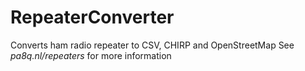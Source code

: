 * RepeaterConverter
Converts ham radio repeater to CSV, CHIRP and OpenStreetMap
See [[pa8q.nl/repeaters]] for more information

